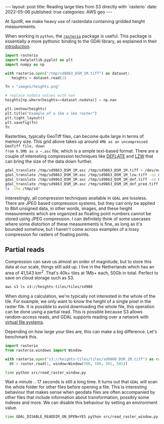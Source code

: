 #+OPTIONS: toc:nil num:nil broken-links:t
#+PROPERTY: header-args:python :exports both :session *python* :eval never-export
#+PROPERTY: header-args:bash :results src code :eval never-export :exports both
#+BEGIN_EXPORT html
---
layout: post
title: Reading large tiles from S3 directly with `rasterio`
date: 2022-05-06
published: true
categories: AWS geo
---

#+END_EXPORT

At SpotR, we make heavy use of rasterdata containing gridded height measurements.

When working in ~python~, the [[https://rasterio.readthedocs.io/en/latest/index.html][~rasterio~]] package is useful. This package is
essentially a more pythonic binding to the GDAl library, as explained in their [[https://rasterio.readthedocs.io/en/latest/intro.html][
introduction]].

#+begin_src python :results file
import rasterio
import matplotlib.pyplot as plt
import numpy as np

with rasterio.open("/tmp/sd9863_DSM_1M.tiff") as dataset:
   heights = dataset.read(1)

fn = "images/heights.png"

# replace nodata values with nan
heights[np.where(heights==dataset.nodata)] = np.nan

plt.imshow(heights)
plt.title("Example of a 1km x 1km raster")
plt.tight_layout()
plt.savefig(fn)
fn
#+end_src
#+RESULTS:
[[file:images/heights.png]]

Rastertiles, typically GeoTiff files, can become quite large in terms of memory
size. This grid above takes up around ~4Mb as an uncompressed GeoTiff file, down
from 6.5Mb as a ~.asc~ file, which is a simple text-based format. There are a
couple of interesting compression techniques like [[https://en.wikipedia.org/wiki/Deflate][DEFLATE]] and [[https://en.wikipedia.org/wiki/Lempel%E2%80%93Ziv%E2%80%93Welch][LZW]] that can bring
the size of the data down further.

#+begin_src bash
gdal_translate /tmp/sd9863_DSM_1M.asc /tmp/sd9863_DSM_1M.tiff > /dev/null
gdal_translate /tmp/sd9863_DSM_1M.asc /tmp/sd9863_DSM_1M_lzw.tiff -co COMPRESS=LZW > /dev/null
gdal_translate /tmp/sd9863_DSM_1M.asc /tmp/sd9863_DSM_1M_def.tiff -co COMPRESS=DEFLATE > /dev/null
gdal_translate /tmp/sd9863_DSM_1M.asc /tmp/sd9863_DSM_1M_def_pred.tiff -co COMPRESS=DEFLATE -co PREDICTOR=2 > /dev/null
ls -lha /tmp/sd*
#+end_src

#+RESULTS:
| -rw-rw-r-- 1 gijs gijs 6 | 5M mei  6 13:37 /tmp/sd9863_DSM_1M.asc           |
| -rw-rw-r-- 1 gijs gijs 1 | 1M mei  6 16:45 /tmp/sd9863_DSM_1M_def_pred.tiff |
| -rw-rw-r-- 1 gijs gijs 1 | 5M mei  6 16:45 /tmp/sd9863_DSM_1M_def.tiff      |
| -rw-rw-r-- 1 gijs gijs 1 | 8M mei  6 16:45 /tmp/sd9863_DSM_1M_lzw.tiff      |
| -rw-rw-r-- 1 gijs gijs 3 | 9M mei  6 16:45 /tmp/sd9863_DSM_1M.tiff          |

Interestingly, all compression techniques available in ~GDAL~ are lossless.
There are JPEG based compression systems, but they can only be applied to 8bit
unsigned data, in other words, images, and these height measurements which are
organized as floating point numbers cannot be stored using JPEG compression. I
can definitely think of some usecases where some distortion of these
measurements is fine, as long as it's bounded somehow, but I haven't come across
examples of a lossy compression for rasters of floating points.

** Partial reads

Compression can save us almost an order of magnitude, but to store this data at
our scale, things still add up. I live in the Netherlands which has an area of
41,543 km^2. That's 40k+ tiles at 1Mb+ each, 50Gb in total. Perfect to save on
cloud storage such as S3.

#+begin_src bash
aws s3 ls s3://heights-tiles/tiles/sd980
#+end_src

#+RESULTS:
| 2022-04-29 | 23:08:55 | 2903641 | sd9800_DSM_1M.tiff |
| 2022-04-29 | 23:08:54 | 2871755 | sd9801_DSM_1M.tiff |
| 2022-04-29 | 23:08:54 | 2938302 | sd9802_DSM_1M.tiff |
| 2022-04-29 | 23:08:55 | 2719476 | sd9803_DSM_1M.tiff |
| 2022-04-29 | 23:08:55 | 2643684 | sd9804_DSM_1M.tiff |
| 2022-04-29 | 23:08:55 | 2533681 | sd9805_DSM_1M.tiff |
| 2022-04-29 | 23:08:55 | 2715498 | sd9806_DSM_1M.tiff |
| 2022-04-29 | 23:08:55 | 2818095 | sd9807_DSM_1M.tiff |
| 2022-04-29 | 23:08:55 | 2755601 | sd9808_DSM_1M.tiff |
| 2022-04-29 | 23:08:56 |  468739 | sd9809_DSM_1M.tiff |

When doing a calculation, we're typically not interested in the whole of the
tile. For example, we only want to know the height of a single pixel in the
raster file. It is possible to avoid downloading the whole file, this operation
can be done using a partial read. This is possible because S3 allows
random-access reads, and GDAL supports reading over a network with
[[https://gdal.org/user/virtual_file_systems.html][virtual file systems]].

Depending on how large your tiles are, this can make a big difference. Let's
benchmark this.

#+begin_src python :tangle ./src/read_raster_window.py :eval never
import rasterio
from rasterio.windows import Window

with rasterio.open("s3://heights-tiles/tiles/sd9800_DSM_1M.tiff") as raster:
  dt = raster.read(1, window=Window(500, 500, 501, 501))
#+end_src

#+begin_src bash
time python src/read_raster_window.py
#+end_src

#+RESULTS:
#+begin_src bash
real    0m17,300s
user    0m3,026s
sys     0m1,038s                                        
#+end_src

Wait a minute .. 17 seconds is still a long time. It turns out that ~GDAL~ will
scan the whole folder for other files before opening a file. This is interesting
behaviour that makes sense when geodata files are often accompanied by other
files that include information about transformation, possibly some indexes and
more. We can disable this behaviour by setting an environment value. 

#+begin_src bash
time GDAL_DISABLE_READDIR_ON_OPEN=YES python src/read_raster_window.py
#+end_src

#+RESULTS:
#+begin_src bash
real    0m1,230s
user    0m0,400s
sys     0m0,948s
#+end_src

